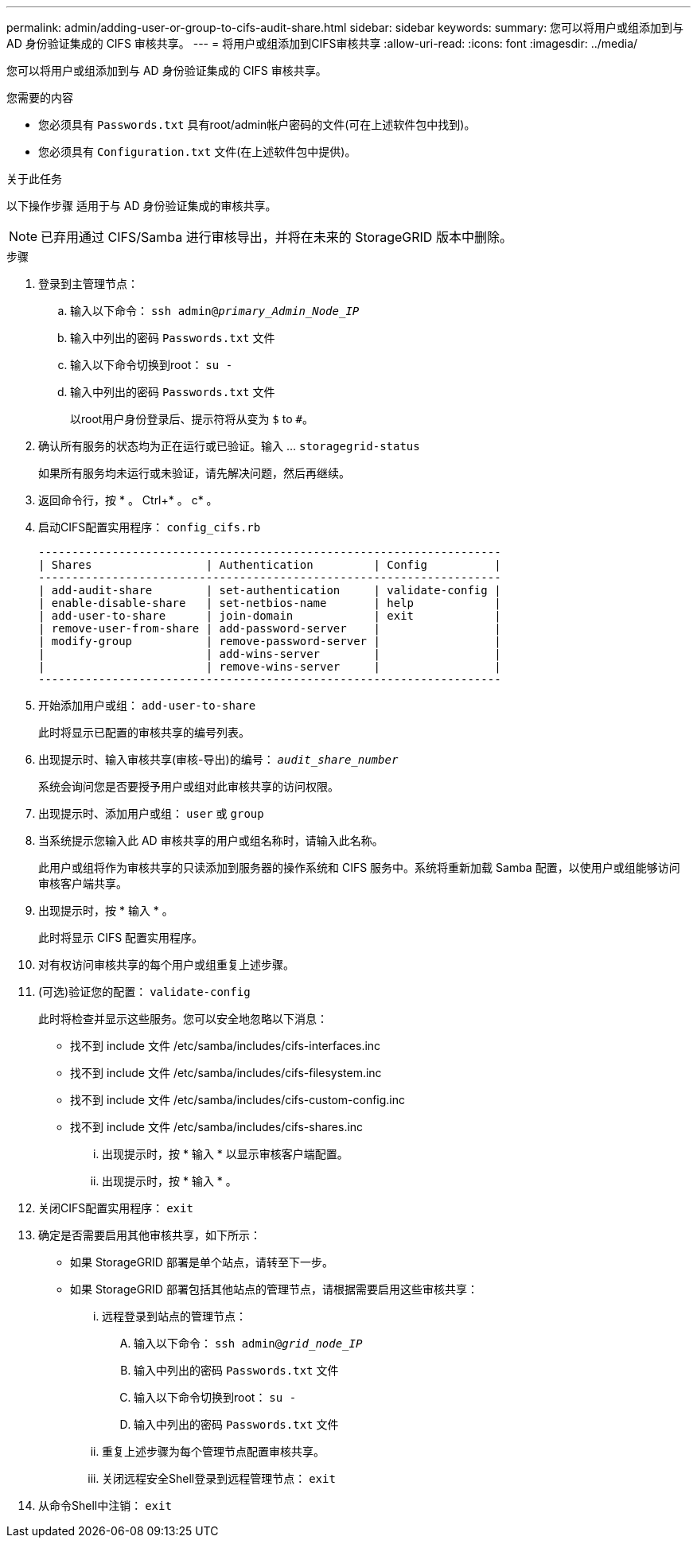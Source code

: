---
permalink: admin/adding-user-or-group-to-cifs-audit-share.html 
sidebar: sidebar 
keywords:  
summary: 您可以将用户或组添加到与 AD 身份验证集成的 CIFS 审核共享。 
---
= 将用户或组添加到CIFS审核共享
:allow-uri-read: 
:icons: font
:imagesdir: ../media/


[role="lead"]
您可以将用户或组添加到与 AD 身份验证集成的 CIFS 审核共享。

.您需要的内容
* 您必须具有 `Passwords.txt` 具有root/admin帐户密码的文件(可在上述软件包中找到)。
* 您必须具有 `Configuration.txt` 文件(在上述软件包中提供)。


.关于此任务
以下操作步骤 适用于与 AD 身份验证集成的审核共享。


NOTE: 已弃用通过 CIFS/Samba 进行审核导出，并将在未来的 StorageGRID 版本中删除。

.步骤
. 登录到主管理节点：
+
.. 输入以下命令： `ssh admin@_primary_Admin_Node_IP_`
.. 输入中列出的密码 `Passwords.txt` 文件
.. 输入以下命令切换到root： `su -`
.. 输入中列出的密码 `Passwords.txt` 文件
+
以root用户身份登录后、提示符将从变为 `$` to `#`。



. 确认所有服务的状态均为正在运行或已验证。输入 ... `storagegrid-status`
+
如果所有服务均未运行或未验证，请先解决问题，然后再继续。

. 返回命令行，按 * 。 Ctrl+* 。 c* 。
. 启动CIFS配置实用程序： `config_cifs.rb`
+
[listing]
----

---------------------------------------------------------------------
| Shares                 | Authentication         | Config          |
---------------------------------------------------------------------
| add-audit-share        | set-authentication     | validate-config |
| enable-disable-share   | set-netbios-name       | help            |
| add-user-to-share      | join-domain            | exit            |
| remove-user-from-share | add-password-server    |                 |
| modify-group           | remove-password-server |                 |
|                        | add-wins-server        |                 |
|                        | remove-wins-server     |                 |
---------------------------------------------------------------------
----
. 开始添加用户或组： `add-user-to-share`
+
此时将显示已配置的审核共享的编号列表。

. 出现提示时、输入审核共享(审核-导出)的编号： `_audit_share_number_`
+
系统会询问您是否要授予用户或组对此审核共享的访问权限。

. 出现提示时、添加用户或组： `user` 或 `group`
. 当系统提示您输入此 AD 审核共享的用户或组名称时，请输入此名称。
+
此用户或组将作为审核共享的只读添加到服务器的操作系统和 CIFS 服务中。系统将重新加载 Samba 配置，以使用户或组能够访问审核客户端共享。

. 出现提示时，按 * 输入 * 。
+
此时将显示 CIFS 配置实用程序。

. 对有权访问审核共享的每个用户或组重复上述步骤。
. (可选)验证您的配置： `validate-config`
+
此时将检查并显示这些服务。您可以安全地忽略以下消息：

+
** 找不到 include 文件 /etc/samba/includes/cifs-interfaces.inc
** 找不到 include 文件 /etc/samba/includes/cifs-filesystem.inc
** 找不到 include 文件 /etc/samba/includes/cifs-custom-config.inc
** 找不到 include 文件 /etc/samba/includes/cifs-shares.inc
+
... 出现提示时，按 * 输入 * 以显示审核客户端配置。
... 出现提示时，按 * 输入 * 。




. 关闭CIFS配置实用程序： `exit`
. 确定是否需要启用其他审核共享，如下所示：
+
** 如果 StorageGRID 部署是单个站点，请转至下一步。
** 如果 StorageGRID 部署包括其他站点的管理节点，请根据需要启用这些审核共享：
+
... 远程登录到站点的管理节点：
+
.... 输入以下命令： `ssh admin@_grid_node_IP_`
.... 输入中列出的密码 `Passwords.txt` 文件
.... 输入以下命令切换到root： `su -`
.... 输入中列出的密码 `Passwords.txt` 文件


... 重复上述步骤为每个管理节点配置审核共享。
... 关闭远程安全Shell登录到远程管理节点： `exit`




. 从命令Shell中注销： `exit`

